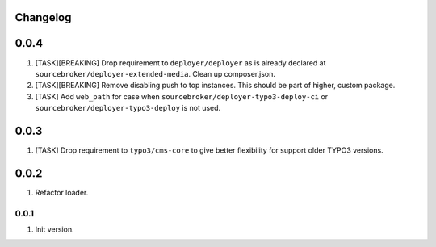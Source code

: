 
Changelog
---------

0.0.4
-----

1) [TASK][BREAKING] Drop requirement to ``deployer/deployer`` as is already declared at ``sourcebroker/deployer-extended-media``.
   Clean up composer.json.

2) [TASK][BREAKING] Remove disabling push to top instances. This should be part of higher, custom package.

3) [TASK] Add ``web_path`` for case when ``sourcebroker/deployer-typo3-deploy-ci`` or ``sourcebroker/deployer-typo3-deploy`` is not used.

0.0.3
-----

1) [TASK] Drop requirement to ``typo3/cms-core`` to give better flexibility for support older TYPO3 versions.

0.0.2
-----

1) Refactor loader.

0.0.1
~~~~~~

1) Init version.
